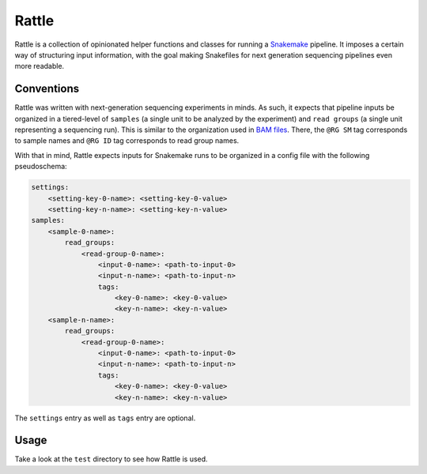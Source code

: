 Rattle
======

|ci|

.. |ci| image:: https://travis-ci.org/bow/rattle.svg?branch=master
    :target: https://travis-ci.org/bow/rattle

Rattle is a collection of opinionated helper functions and classes for running
a `Snakemake <https://snakemake.readthedocs.io/en/latest/>`_ pipeline. It imposes a certain way of structuring input
information, with the goal making Snakefiles for next generation sequencing pipelines even more readable.


Conventions
-----------

Rattle was written with next-generation sequencing experiments in minds. As such, it expects that pipeline inputs be
organized in a tiered-level of ``samples`` (a single unit to be analyzed by the experiment) and ``read groups`` (a
single unit representing a sequencing run). This is similar to the organization used in
`BAM files <https://samtools.github.io/hts-specs/SAMv1.pdf>`_. There, the ``@RG SM`` tag corresponds to sample names
and ``@RG ID`` tag corresponds to read group names.

With that in mind, Rattle expects inputs for Snakemake runs to be organized in a config file with the following
pseudoschema:

.. code-block::

    settings:
        <setting-key-0-name>: <setting-key-0-value>
        <setting-key-n-name>: <setting-key-n-value>
    samples:
        <sample-0-name>:
            read_groups:
                <read-group-0-name>:
                    <input-0-name>: <path-to-input-0>
                    <input-n-name>: <path-to-input-n>
                    tags:
                        <key-0-name>: <key-0-value>
                        <key-n-name>: <key-n-value>
        <sample-n-name>:
            read_groups:
                <read-group-0-name>:
                    <input-0-name>: <path-to-input-0>
                    <input-n-name>: <path-to-input-n>
                    tags:
                        <key-0-name>: <key-0-value>
                        <key-n-name>: <key-n-value>

The ``settings`` entry as well as ``tags`` entry are optional.


Usage
-----

Take a look at the ``test`` directory to see how Rattle is used.
